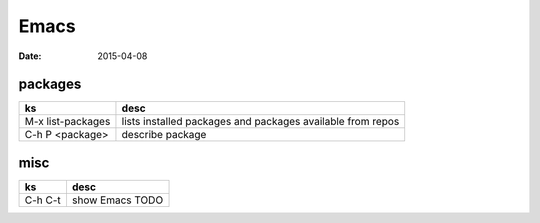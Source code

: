 Emacs
=====
:date: 2015-04-08

packages
--------

+-------------------+------------------------------------------------------------+
| ks                | desc                                                       |
+===================+============================================================+
| M-x list-packages | lists installed packages and packages available from repos |
+-------------------+------------------------------------------------------------+
| C-h P <package>   | describe package                                           |
+-------------------+------------------------------------------------------------+

misc
----

+---------+-----------------+
| ks      | desc            |
+=========+=================+
| C-h C-t | show Emacs TODO |
+---------+-----------------+

